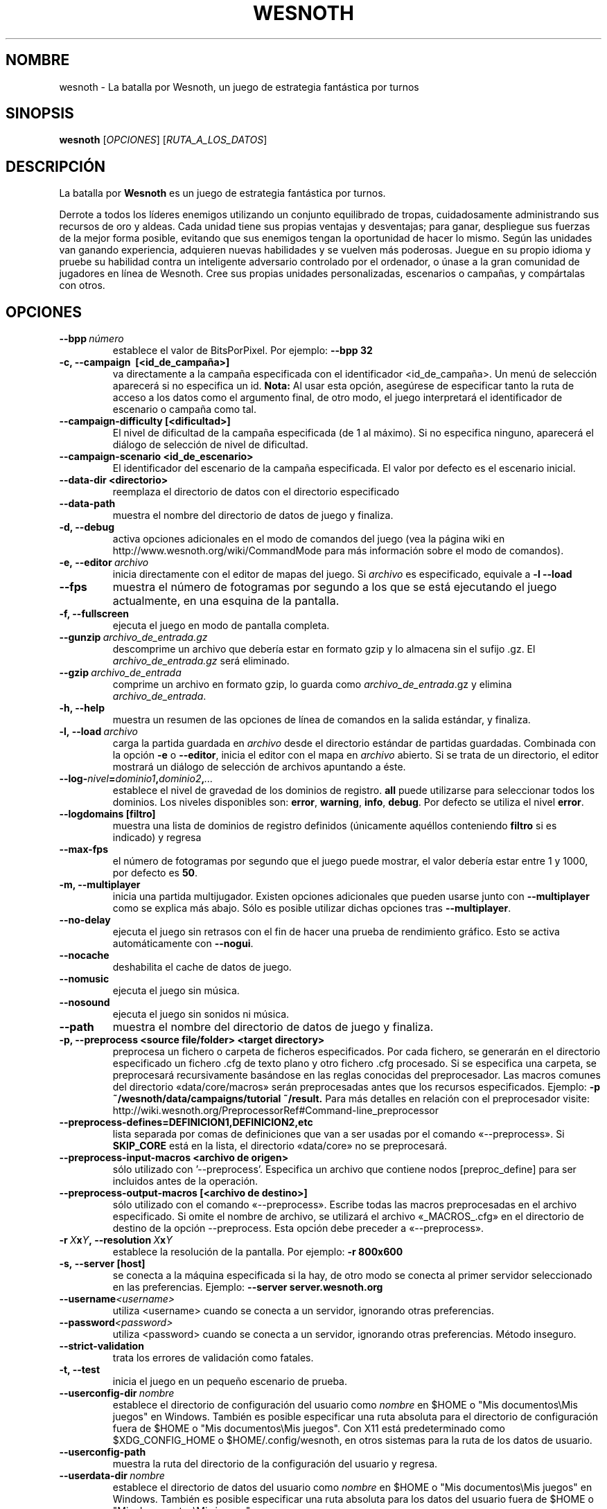 .\" This program is free software; you can redistribute it and/or modify
.\" it under the terms of the GNU General Public License as published by
.\" the Free Software Foundation; either version 2 of the License, or
.\" (at your option) any later version.
.\"
.\" This program is distributed in the hope that it will be useful,
.\" but WITHOUT ANY WARRANTY; without even the implied warranty of
.\" MERCHANTABILITY or FITNESS FOR A PARTICULAR PURPOSE.  See the
.\" GNU General Public License for more details.
.\"
.\" You should have received a copy of the GNU General Public License
.\" along with this program; if not, write to the Free Software
.\" Foundation, Inc., 51 Franklin Street, Fifth Floor, Boston, MA  02110-1301  USA
.\"
.
.\"*******************************************************************
.\"
.\" This file was generated with po4a. Translate the source file.
.\"
.\"*******************************************************************
.TH WESNOTH 6 2013 wesnoth "La batalla por Wesnoth"
.
.SH NOMBRE
wesnoth \- La batalla por Wesnoth, un juego de estrategia fantástica por
turnos
.
.SH SINOPSIS
.
\fBwesnoth\fP [\fIOPCIONES\fP] [\fIRUTA_A_LOS_DATOS\fP]
.
.SH DESCRIPCIÓN
.
La batalla por \fBWesnoth\fP es un juego de estrategia fantástica por turnos.

Derrote a todos los líderes enemigos utilizando un conjunto equilibrado de
tropas, cuidadosamente administrando sus recursos de oro y aldeas. Cada
unidad tiene sus propias ventajas y desventajas; para ganar, despliegue sus
fuerzas de la mejor forma posible, evitando que sus enemigos tengan la
oportunidad de hacer lo mismo. Según las unidades van ganando experiencia,
adquieren nuevas habilidades y se vuelven más poderosas. Juegue en su propio
idioma y pruebe su habilidad contra un inteligente adversario controlado por
el ordenador, o únase a la gran comunidad de jugadores en línea de
Wesnoth. Cree sus propias unidades personalizadas, escenarios o campañas, y
compártalas con otros.
.
.SH OPCIONES
.
.TP 
\fB\-\-bpp\fP\fI\ número\fP
establece el valor de BitsPorPixel. Por ejemplo: \fB\-\-bpp 32\fP
.TP 
\fB\-c, \-\-campaign \ [<id_de_campaña>]\fP
va directamente a la campaña especificada con el identificador
<id_de_campaña>. Un menú de selección aparecerá si no especifica un
id. \fBNota:\fP Al usar esta opción, asegúrese de especificar tanto la ruta de
acceso a los datos como el argumento final, de otro modo, el juego
interpretará el identificador de escenario o campaña como tal.
.TP 
\fB\-\-campaign\-difficulty [<dificultad>]\fP
El nivel de dificultad de la campaña especificada (de 1 al máximo). Si no
especifica ninguno, aparecerá el diálogo de selección de nivel de
dificultad.
.TP 
\fB\-\-campaign\-scenario <id_de_escenario>\fP
El identificador del escenario de la campaña especificada. El valor por
defecto es el escenario inicial.
.TP 
\fB\-\-data\-dir <directorio>\fP
reemplaza el directorio de datos con el directorio especificado
.TP 
\fB\-\-data\-path\fP
muestra el nombre del directorio de datos de juego y finaliza.
.TP 
\fB\-d, \-\-debug\fP
activa opciones adicionales en el modo de comandos del juego (vea la página
wiki en http://www.wesnoth.org/wiki/CommandMode para más información sobre
el modo de comandos).
.TP 
\fB\-e,\ \-\-editor\fP\fI\ archivo\fP
inicia directamente con el editor de mapas del juego. Si \fIarchivo\fP es
especificado, equivale a \fB\-l \-\-load\fP
.TP 
\fB\-\-fps\fP
muestra el número de fotogramas por segundo a los que se está ejecutando el
juego actualmente, en una esquina de la pantalla.
.TP 
\fB\-f, \-\-fullscreen\fP
ejecuta el juego en modo de pantalla completa.
.TP 
\fB\-\-gunzip\fP\fI\ archivo_de_entrada.gz\fP
descomprime un archivo que debería estar en formato gzip y lo almacena sin
el sufijo .gz. El \fIarchivo_de_entrada.gz\fP será eliminado.
.TP 
\fB\-\-gzip\fP\fI\ archivo_de_entrada\fP
comprime un archivo en formato gzip, lo guarda como \fIarchivo_de_entrada\fP.gz
y elimina \fIarchivo_de_entrada\fP.
.TP 
\fB\-h, \-\-help\fP
muestra un resumen de las opciones de línea de comandos en la salida
estándar, y finaliza.
.TP 
\fB\-l,\ \-\-load\fP\fI\ archivo\fP
carga la partida guardada en \fIarchivo\fP desde el directorio estándar de
partidas guardadas. Combinada con la opción \fB\-e\fP o \fB\-\-editor\fP, inicia el
editor con el mapa en \fIarchivo\fP abierto. Si se trata de un directorio, el
editor mostrará un diálogo de selección de archivos apuntando a éste.
.TP 
\fB\-\-log\-\fP\fInivel\fP\fB=\fP\fIdominio1\fP\fB,\fP\fIdominio2\fP\fB,\fP\fI...\fP
establece el nivel de gravedad de los dominios de registro. \fBall\fP puede
utilizarse para seleccionar todos los dominios. Los niveles disponibles son:
\fBerror\fP,\ \fBwarning\fP,\ \fBinfo\fP,\ \fBdebug\fP. Por defecto se utiliza el nivel
\fBerror\fP.
.TP 
\fB\-\-logdomains\ [filtro]\fP
muestra una lista de dominios de registro definidos (únicamente aquéllos
conteniendo \fBfiltro\fP si es indicado) y regresa
.TP 
\fB\-\-max\-fps\fP
el número de fotogramas por segundo que el juego puede mostrar, el valor
debería estar entre 1 y 1000, por defecto es \fB50\fP.
.TP 
\fB\-m, \-\-multiplayer\fP
inicia una partida multijugador. Existen opciones adicionales que pueden
usarse junto con \fB\-\-multiplayer\fP como se explica más abajo. Sólo es posible
utilizar dichas opciones tras \fB\-\-multiplayer\fP.
.TP 
\fB\-\-no\-delay\fP
ejecuta el juego sin retrasos con el fin de hacer una prueba de rendimiento
gráfico. Esto se activa automáticamente con \fB\-\-nogui\fP.
.TP 
\fB\-\-nocache\fP
deshabilita el cache de datos de juego.
.TP 
\fB\-\-nomusic\fP
ejecuta el juego sin música.
.TP 
\fB\-\-nosound\fP
ejecuta el juego sin sonidos ni música.
.TP 
\fB\-\-path\fP
muestra el nombre del directorio de datos de juego y finaliza.
.TP 
\fB\-p, \-\-preprocess <source file/folder> <target directory>\fP
preprocesa un fichero o carpeta de ficheros especificados. Por cada fichero,
se generarán en el directorio especificado un fichero .cfg de texto plano y
otro fichero .cfg procesado. Si se especifica una carpeta, se preprocesará
recursivamente basándose en las reglas conocidas del preprocesador. Las
macros comunes del directorio «data/core/macros» serán preprocesadas antes
que los recursos especificados. Ejemplo:  \fB\-p
~/wesnoth/data/campaigns/tutorial ~/result.\fP Para más detalles en relación
con el preprocesador visite:
http://wiki.wesnoth.org/PreprocessorRef#Command\-line_preprocessor

.TP 
\fB\-\-preprocess\-defines=DEFINICION1,DEFINICION2,etc\fP
lista separada por comas de definiciones que van a ser usadas por el comando
«\-\-preprocess». Si \fBSKIP_CORE\fP está en la lista, el directorio «data/core»
no se preprocesará.
.TP 
\fB\-\-preprocess\-input\-macros <archivo de origen>\fP
sólo utilizado con '\-\-preprocess'. Especifica un archivo que contiene nodos
[preproc_define] para ser incluidos antes de la operación.
.TP 
\fB\-\-preprocess\-output\-macros [<archivo de destino>]\fP
sólo utilizado con el comando «\-\-preprocess». Escribe todas las macros
preprocesadas en el archivo especificado. Si omite el nombre de archivo, se
utilizará el archivo «_MACROS_.cfg» en el directorio de destino de la opción
\-\-preprocess. Esta opción debe preceder a «\-\-preprocess».
.TP 
\fB\-r\ \fP\fIX\fP\fBx\fP\fIY\fP\fB,\ \-\-resolution\ \fP\fIX\fP\fBx\fP\fIY\fP
establece la resolución de la pantalla. Por ejemplo: \fB\-r 800x600\fP
.TP 
\fB\-s,\ \-\-server\ [host]\fP
se conecta a la máquina especificada si la hay, de otro modo se conecta al
primer servidor seleccionado en las preferencias. Ejemplo: \fB\-\-server
server.wesnoth.org\fP
.TP 
\fB\-\-username\fP\fI<username>\fP
utiliza <username> cuando se conecta a un servidor, ignorando otras
preferencias.
.TP 
\fB\-\-password\fP\fI<password>\fP
utiliza <password> cuando se conecta a un servidor, ignorando otras
preferencias. Método inseguro.
.TP 
\fB\-\-strict\-validation\fP
trata los errores de validación como fatales.
.TP 
\fB\-t, \-\-test\fP
inicia el juego en un pequeño escenario de prueba.
.TP 
\fB\-\-userconfig\-dir\fP\fI\ nombre\fP
establece el directorio de configuración del usuario como \fInombre\fP en $HOME
o "Mis documentos\eMis juegos" en Windows. También es posible especificar
una ruta absoluta para el directorio de configuración fuera de $HOME o "Mis
documentos\eMis juegos". Con X11 está predeterminado como $XDG_CONFIG_HOME o
$HOME/.config/wesnoth, en otros sistemas para la ruta de los datos de
usuario.
.TP 
\fB\-\-userconfig\-path\fP
muestra la ruta del directorio de la configuración del usuario y regresa.
.TP 
\fB\-\-userdata\-dir\fP\fI\ nombre\fP
establece el directorio de datos del usuario como \fInombre\fP en $HOME o "Mis
documentos\eMis juegos" en Windows. También es posible especificar una ruta
absoluta para los datos del usuario fuera de $HOME o "Mis documentos\eMis
juegos".
.TP 
\fB\-\-userdata\-path\fP
muestra la ruta del directorio de datos del usuario y regresa.
.TP 
\fB\-\-validcache\fP
asume que el caché es válido (peligroso).
.TP 
\fB\-v, \-\-version\fP
muestra el número de versión y finaliza.
.TP 
\fB\-w, \-\-windowed\fP
ejecuta el juego en una ventana.
.TP 
\fB\-\-with\-replay\fP
muestra la repetición de la partida cargada con la opción \fB\-\-load\fP.
.
.SH "Opciones para \-\-multiplayer"
.
Las opciones multijugador específicas de bando están marcadas con
\fInúmero\fP.  \fInúmero\fP ha de reemplazarse por un número de
bando. Habitualmente es 1 o 2, pero depende del número de jugadores posibles
en el escenario elegido.
.TP 
\fB\-\-ai_config\fP\fInúmero\fP\fB=\fP\fIvalor\fP
selecciona un archivo de configuración a cargar por el controlador de
inteligencia artificial para este bando.
.TP 
\fB\-\-algorithm\fP\fInúmero\fP\fB=\fP\fIvalor\fP
selecciona un algoritmo distinto del habitual para ser usado por el
controlador de inteligencia artificial para este bando. Los valores
disponibles son: \fBidle_ai\fP y \fBsample_ai\fP.
.TP 
\fB\-\-controller\fP\fInúmero\fP\fB=\fP\fIvalor\fP
selecciona el controlador para este bando. Los valores disponibles son:
\fBhuman\fP (jugador) y \fBai\fP (inteligencia artificial).
.TP 
\fB\-\-era=\fP\fIvalor\fP
use esta opción para jugar en la era seleccionada en lugar de la era por
omisión (\fBDefault\fP). La era se selecciona usando un identificador (id). Las
eras incluidas están descritas en el archivo \fBdata/multiplayer/eras.cfg\fP.
.TP 
\fB\-\-exit\-at\-end\fP
finaliza una vez se ha completado el escenario, sin mostrar un diálogo de
victoria o derrota que requiera que el usuario pulse en Aceptar. Esto se usa
también para pruebas de rendimiento automatizadas.
.TP 
\fB\-\-ignore\-map\-settings\fP
no se utilizan las configuraciones del mapa sino los valores
predeterminados.
.TP 
\fB\-\-multiplayer\-repeat=\fP\fIvalue\fP
repite una partida multijugador \fIvalue\fP veces. Es mejor usarlo con
\fB\-\-nogui\fP para evaluaciones automatizadas.
.TP 
\fB\-\-nogui\fP
ejecuta el juego sin la interfaz gráfica de usuario. Esta opción debe
preceder \fB\-\-multiplayer\fP para tener el efecto deseado.
.TP 
\fB\-\-parm\fP\fInúmero\fP\fB=\fP\fInombre\fP\fB:\fP\fIvalor\fP
establece parámetros adicionales para este bando. Este parámetro depende de
las opciones empleadas con \fB\-\-controller\fP y \fB\-\-algorithm.\fP Sólo debería
ser útil a la gente que está diseñando su propia inteligencia
artificial. (no está documentado por completo todavía)
.TP 
\fB\-\-scenario=\fP\fIvalor\fP
selecciona un escenario multijugador por su identificador. El id de
escenario por defecto es \fBmultiplayer_The_Freelands\fP.
.TP 
\fB\-\-side\fP\fInúmero\fP\fB=\fP\fIvalor\fP
selecciona una facción de la era actual para este bando. La facción se
selecciona usando un identificador (id). Las facciones se describen en el
archivo data/multiplayer.cfg.
.TP 
\fB\-\-turns=\fP\fIvalor\fP
establece el número de turnos para el escenario elegido. Por defecto es
\fB50\fP.
.
.SH "ESTADO DE SALIDA"
.
El estado de salida normal es 0. Un estado de 1 indica un problema de
inicialización (SDL, vídeo, fuentes, etc.). Un estado de 2 indica un
problema con las opciones de la línea de comandos.
.
.SH AUTOR
.
Escrito por David White <davidnwhite@verizon.net>.
.br
Editado por Nils Kneuper <crazy\-ivanovic@gmx.net>, ott
<ott@gaon.net> y Soliton <soliton.de@gmail.com>.
.br
Esta página de manual fue escrita inicialmente por Cyril Bouthors
<cyril@bouthors.org>.
.br
Visite la página web oficial: http://www.wesnoth.org/
.
.SH COPYRIGHT
.
Copyright \(co 2003\-2013 David White <davidnwhite@verizon.net>
.br
Esto es Software Libre; este software está licenciado bajo GPL versión 2,
tal y como ha sido publicada por la Free Software Foundation.  No existe
NINGUNA garantía; ni siquiera para SU USO COMERCIAL o ADECUACIÓN A UN
PROPÓSITO PARTICULAR.
.
.SH "VÉASE TAMBIÉN"
.
\fBwesnothd\fP(6)
